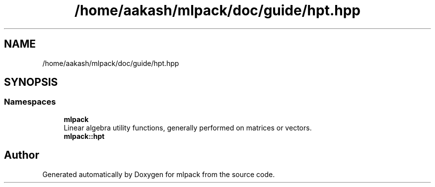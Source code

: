.TH "/home/aakash/mlpack/doc/guide/hpt.hpp" 3 "Sun Jun 20 2021" "Version 3.4.2" "mlpack" \" -*- nroff -*-
.ad l
.nh
.SH NAME
/home/aakash/mlpack/doc/guide/hpt.hpp
.SH SYNOPSIS
.br
.PP
.SS "Namespaces"

.in +1c
.ti -1c
.RI " \fBmlpack\fP"
.br
.RI "Linear algebra utility functions, generally performed on matrices or vectors\&. "
.ti -1c
.RI " \fBmlpack::hpt\fP"
.br
.in -1c
.SH "Author"
.PP 
Generated automatically by Doxygen for mlpack from the source code\&.
